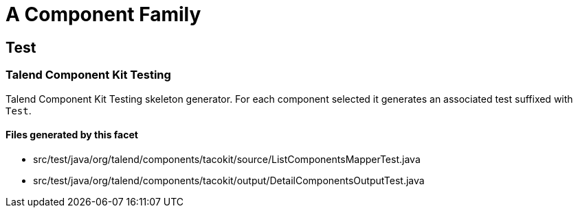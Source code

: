 = A Component Family

== Test

=== Talend Component Kit Testing

Talend Component Kit Testing skeleton generator. For each component selected it generates an associated test suffixed with `Test`.

==== Files generated by this facet

- src/test/java/org/talend/components/tacokit/source/ListComponentsMapperTest.java
- src/test/java/org/talend/components/tacokit/output/DetailComponentsOutputTest.java

